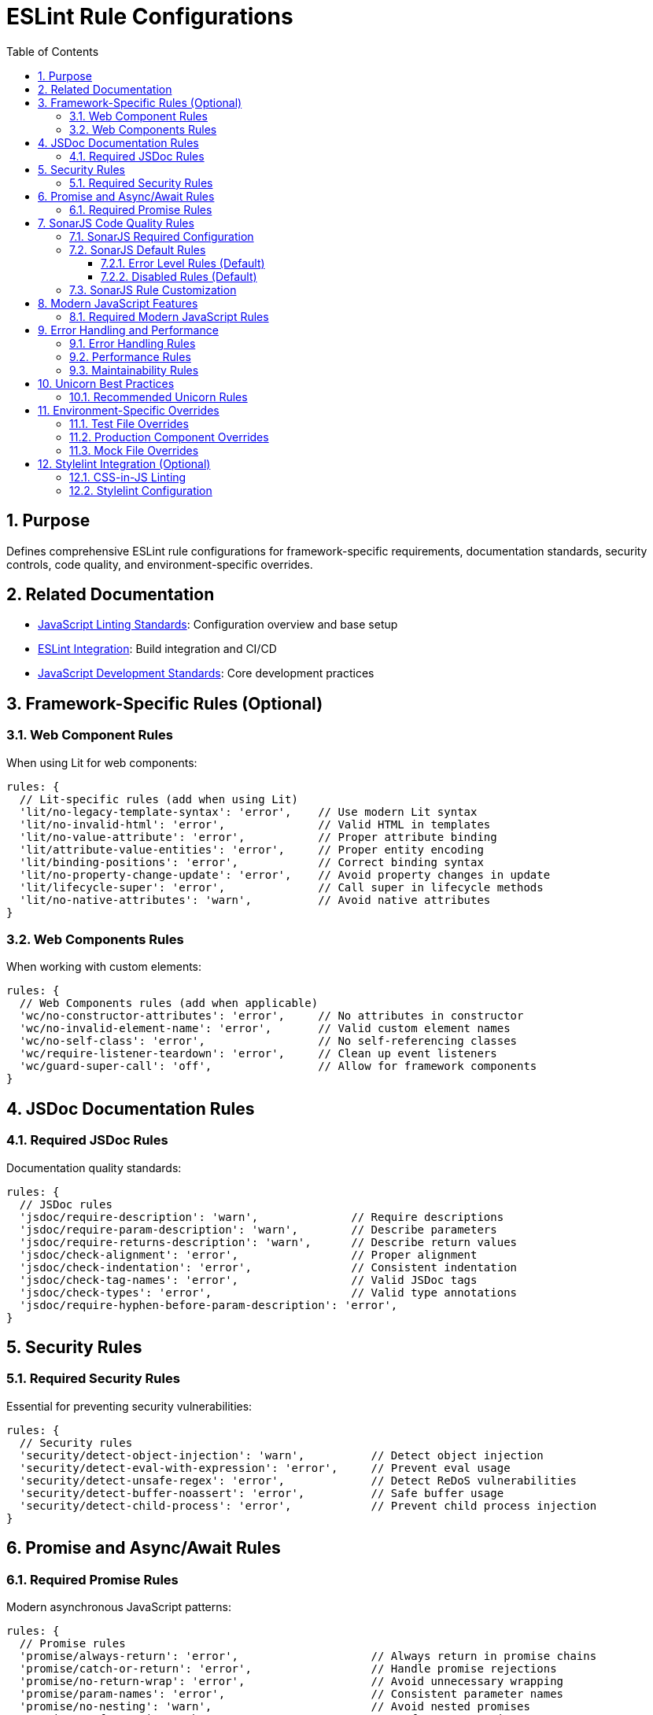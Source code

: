 = ESLint Rule Configurations
:toc: left
:toclevels: 3
:sectnums:
:source-highlighter: highlight.js

== Purpose
Defines comprehensive ESLint rule configurations for framework-specific requirements, documentation standards, security controls, code quality, and environment-specific overrides.

== Related Documentation
* xref:linting-standards.adoc[JavaScript Linting Standards]: Configuration overview and base setup
* xref:eslint-integration.adoc[ESLint Integration]: Build integration and CI/CD
* xref:javascript-development-standards.adoc[JavaScript Development Standards]: Core development practices

== Framework-Specific Rules (Optional)

=== Web Component Rules
When using Lit for web components:

[source,javascript]
----
rules: {
  // Lit-specific rules (add when using Lit)
  'lit/no-legacy-template-syntax': 'error',    // Use modern Lit syntax
  'lit/no-invalid-html': 'error',              // Valid HTML in templates
  'lit/no-value-attribute': 'error',           // Proper attribute binding
  'lit/attribute-value-entities': 'error',     // Proper entity encoding
  'lit/binding-positions': 'error',            // Correct binding syntax
  'lit/no-property-change-update': 'error',    // Avoid property changes in update
  'lit/lifecycle-super': 'error',              // Call super in lifecycle methods
  'lit/no-native-attributes': 'warn',          // Avoid native attributes
}
----

=== Web Components Rules
When working with custom elements:

[source,javascript]
----
rules: {
  // Web Components rules (add when applicable)
  'wc/no-constructor-attributes': 'error',     // No attributes in constructor
  'wc/no-invalid-element-name': 'error',       // Valid custom element names
  'wc/no-self-class': 'error',                 // No self-referencing classes
  'wc/require-listener-teardown': 'error',     // Clean up event listeners
  'wc/guard-super-call': 'off',                // Allow for framework components
}
----

== JSDoc Documentation Rules

=== Required JSDoc Rules
Documentation quality standards:

[source,javascript]
----
rules: {
  // JSDoc rules
  'jsdoc/require-description': 'warn',              // Require descriptions
  'jsdoc/require-param-description': 'warn',        // Describe parameters
  'jsdoc/require-returns-description': 'warn',      // Describe return values
  'jsdoc/check-alignment': 'error',                 // Proper alignment
  'jsdoc/check-indentation': 'error',               // Consistent indentation
  'jsdoc/check-tag-names': 'error',                 // Valid JSDoc tags
  'jsdoc/check-types': 'error',                     // Valid type annotations
  'jsdoc/require-hyphen-before-param-description': 'error',
}
----

== Security Rules

=== Required Security Rules
Essential for preventing security vulnerabilities:

[source,javascript]
----
rules: {
  // Security rules
  'security/detect-object-injection': 'warn',          // Detect object injection
  'security/detect-eval-with-expression': 'error',     // Prevent eval usage
  'security/detect-unsafe-regex': 'error',             // Detect ReDoS vulnerabilities
  'security/detect-buffer-noassert': 'error',          // Safe buffer usage
  'security/detect-child-process': 'error',            // Prevent child process injection
}
----

== Promise and Async/Await Rules

=== Required Promise Rules
Modern asynchronous JavaScript patterns:

[source,javascript]
----
rules: {
  // Promise rules
  'promise/always-return': 'error',                    // Always return in promise chains
  'promise/catch-or-return': 'error',                  // Handle promise rejections
  'promise/no-return-wrap': 'error',                   // Avoid unnecessary wrapping
  'promise/param-names': 'error',                      // Consistent parameter names
  'promise/no-nesting': 'warn',                        // Avoid nested promises
  'promise/prefer-await-to-then': 'warn',              // Prefer async/await
  'promise/prefer-await-to-callbacks': 'warn',         // Modernize callback patterns
}
----

== SonarJS Code Quality Rules

=== SonarJS Required Configuration
SonarJS is required for all projects to ensure comprehensive code quality and complexity analysis. Use the default SonarJS recommended configuration:

[source,javascript]
----
export default [
  // ... other configurations
  sonarjs.configs.recommended,   // Use SonarJS defaults
  {
    plugins: { sonarjs },
    rules: {
      // SonarJS rules - using recommended defaults
      // All SonarJS rules are automatically configured with appropriate severity levels
      // Most rules default to 'error' severity
      // Only override specific rules if project requirements differ from defaults
    }
  }
];
----

=== SonarJS Default Rules
The recommended configuration automatically enables these rules with default settings:

==== Error Level Rules (Default)
* `sonarjs/cognitive-complexity`: Limits cognitive complexity (default: 15)
* `sonarjs/no-identical-functions`: Detects duplicate functions
* `sonarjs/no-collapsible-if`: Simplifies conditional logic
* `sonarjs/prefer-immediate-return`: Simplifies return statements
* `sonarjs/prefer-object-literal`: Enforces object literals
* `sonarjs/prefer-single-boolean-return`: Simplifies boolean returns
* `sonarjs/no-small-switch`: Warns about small switch statements
* `sonarjs/no-redundant-boolean`: Removes redundant booleans
* `sonarjs/no-unused-collection`: Detects unused collections
* `sonarjs/no-useless-catch`: Removes useless catch blocks

==== Disabled Rules (Default)
* `sonarjs/no-inverted-boolean-check`: Disabled by default
* `sonarjs/elseif-without-else`: Disabled by default

=== SonarJS Rule Customization
Only override SonarJS defaults when project-specific requirements demand it:

[source,javascript]
----
rules: {
  // Override only when necessary
  'sonarjs/cognitive-complexity': ['warn', 20],  // Increase threshold if needed
  'sonarjs/no-duplicate-string': ['warn', { threshold: 3 }], // Adjust threshold
}
----

== Modern JavaScript Features

=== Required Modern JavaScript Rules
Enforce modern JavaScript patterns:

[source,javascript]
----
rules: {
  // Modern JavaScript features
  'prefer-destructuring': ['error', { array: false, object: true }], // Use destructuring
  'prefer-rest-params': 'error',                       // Use rest parameters
  'prefer-spread': 'error',                            // Use spread operator
  'symbol-description': 'error',                       // Require symbol descriptions
  'no-useless-computed-key': 'error',                  // Remove useless computed keys
  'no-useless-rename': 'error',                        // Remove useless renaming
  'no-useless-return': 'error',                        // Remove useless returns
  'no-void': 'error',                                  // Disallow void operator
  'no-with': 'error',                                  // Disallow with statements
  
  // ES6+ features
  'prefer-numeric-literals': 'error',                  // Use numeric literals
  'prefer-object-spread': 'error',                     // Use object spread
  'prefer-exponentiation-operator': 'error',           // Use ** operator
  'prefer-regex-literals': 'error',                    // Use regex literals
  'prefer-promise-reject-errors': 'error',             // Proper promise rejection
}
----

== Error Handling and Performance

=== Error Handling Rules
Robust error handling patterns:

[source,javascript]
----
rules: {
  // Error handling
  'no-throw-literal': 'error',                         // Throw Error objects
  'no-return-await': 'error',                          // Avoid redundant await
  'require-await': 'warn',                             // Require await in async functions
  'no-async-promise-executor': 'error',                // No async promise executors
  'no-await-in-loop': 'warn',                          // Avoid await in loops
  'no-promise-executor-return': 'error',               // No returns in promise executors
}
----

=== Performance Rules
Code performance optimizations:

[source,javascript]
----
rules: {
  // Performance
  'no-loop-func': 'error',                             // No functions in loops
  'no-extend-native': 'error',                         // No native prototype extension
  'no-iterator': 'error',                              // No __iterator__ usage
  'no-proto': 'error',                                 // No __proto__ usage
  'no-script-url': 'error',                            // No javascript: URLs
}
----

=== Maintainability Rules
Code maintainability standards:

[source,javascript]
----
rules: {
  // Maintainability
  'complexity': ['warn', { max: 10 }],                 // Cyclomatic complexity
  'max-statements': ['warn', { max: 20 }],             // Maximum statements per function
  'max-params': ['warn', { max: 5 }],                  // Maximum function parameters
  'max-nested-callbacks': ['error', { max: 4 }],       // Maximum callback nesting
  'no-magic-numbers': ['warn', { 
    ignore: [-1, 0, 1, 2, 100, 200, 404, 500, 1000, 30000],
    ignoreArrayIndexes: true,
    ignoreDefaultValues: true 
  }],
}
----

== Unicorn Best Practices

=== Recommended Unicorn Rules
Additional code quality improvements:

[source,javascript]
----
rules: {
  // Unicorn rules (additional best practices)
  'unicorn/filename-case': 'off',                   // Allow kebab-case for components
  'unicorn/prevent-abbreviations': 'off',           // Allow common abbreviations
  'unicorn/no-null': 'off',                         // Allow null values
  'unicorn/prefer-dom-node-text-content': 'off',    // Allow textContent usage
  'unicorn/prefer-query-selector': 'error',         // Use querySelector
  'unicorn/prefer-modern-dom-apis': 'error',        // Use modern DOM APIs
  'unicorn/no-array-for-each': 'off',               // Allow forEach for readability
  'unicorn/consistent-function-scoping': 'warn',    // Consistent function scoping
}
----

== Environment-Specific Overrides

=== Test File Overrides
Relaxed rules for test files:

[source,javascript]
----
overrides: [
  {
    files: ['src/test/js/**/*.js'],
    rules: {
      'jsdoc/require-jsdoc': 'off',
      'jsdoc/require-description': 'off',
      'jsdoc/require-param-description': 'off',
      'jsdoc/require-returns-description': 'off',
      'jsdoc/require-param-type': 'off',
      'jsdoc/require-returns': 'off',
      'unicorn/consistent-function-scoping': 'off',
      'lit/no-legacy-template-syntax': 'off',
      'max-len': 'off',
      'no-unused-expressions': 'off',
      'no-unused-vars': 'warn',
      'no-undef': 'off',    // Jest globals handled by environment
      // Relaxed rules for test files
      'sonarjs/cognitive-complexity': 'off',
      'sonarjs/no-duplicate-string': 'off',
      'complexity': 'off',
      'max-statements': 'off',
      'max-params': 'off',
      'require-await': 'off',
      'no-magic-numbers': 'off',
      'security/detect-object-injection': 'off',
      'promise/prefer-await-to-then': 'off',
      'promise/always-return': 'off',
      'no-promise-executor-return': 'off',
      'arrow-parens': 'off', // Let Prettier handle this for test files
      // Jest-specific rules
      'jest/expect-expect': [
        'error',
        {
          assertFunctionNames: ['expect', 'assert*', 'should*'],
        },
      ],
      'jest/no-disabled-tests': 'warn',
      'jest/no-focused-tests': 'error',
      'jest/prefer-to-have-length': 'error',
      'jest/valid-expect': 'error',
    },
  },
]
----

=== Production Component Overrides
Stricter rules for production components:

[source,javascript]
----
overrides: [
  {
    files: ['src/main/resources/components/**/*.js'],
    rules: {
      'jsdoc/require-jsdoc': 'error',           // Require JSDoc for public components
      'jsdoc/require-description': 'error',     // Require descriptions
      'max-len': ['warn', { code: 120 }],       // Line length limit
      'complexity': ['warn', { max: 15 }],      // Cyclomatic complexity
      'max-depth': ['error', { max: 4 }],       // Maximum nesting depth
      'max-lines-per-function': ['warn', { max: 100 }], // Function length limit
    },
  },
]
----

=== Mock File Overrides
Relaxed rules for mock files:

[source,javascript]
----
overrides: [
  {
    files: ['src/test/js/mocks/**/*.js'],
    rules: {
      'jsdoc/require-jsdoc': 'off',
      'unicorn/consistent-function-scoping': 'off',
      'unicorn/no-array-reduce': 'off',
      'unicorn/prefer-logical-operator-over-ternary': 'off',
      'no-restricted-syntax': 'off',
      'no-plusplus': 'off',
      'class-methods-use-this': 'off',
      'no-unused-vars': 'off',
      'max-lines-per-function': 'off',
      // Additional relaxed rules for mock files
      'sonarjs/no-identical-functions': 'off',
      'sonarjs/cognitive-complexity': 'off',
      'security/detect-object-injection': 'off',
      'promise/prefer-await-to-then': 'off',
      'promise/always-return': 'off',
      'no-promise-executor-return': 'off',
      'complexity': 'off',
      'max-statements': 'off',
      'arrow-parens': 'off', // Let Prettier handle this for mock files
    },
  },
]
----

== Stylelint Integration (Optional)

=== CSS-in-JS Linting
When using CSS-in-JS patterns (e.g., Lit components):

[source,javascript]
----
// Package.json scripts (add when using CSS-in-JS)
"lint:style": "stylelint src/**/*.js",
"lint:style:fix": "stylelint --fix src/**/*.js",
----

=== Stylelint Configuration
When using CSS-in-JS patterns:

* `stylelint-config-standard`: Standard CSS rules
* `stylelint-order`: CSS property ordering
* `postcss-lit`: PostCSS support (for Lit templates when applicable)
